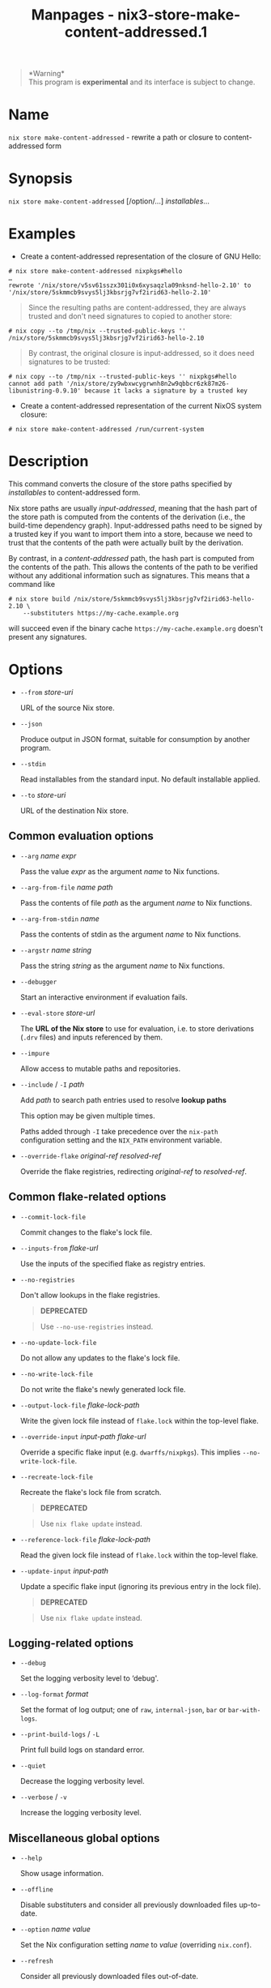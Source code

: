 #+TITLE: Manpages - nix3-store-make-content-addressed.1
#+begin_quote
*Warning*\\
This program is *experimental* and its interface is subject to change.

#+end_quote

* Name
=nix store make-content-addressed= - rewrite a path or closure to
content-addressed form

* Synopsis
=nix store make-content-addressed= [/option/...] /installables/...

* Examples
- Create a content-addressed representation of the closure of GNU Hello:

#+begin_example
# nix store make-content-addressed nixpkgs#hello
…
rewrote '/nix/store/v5sv61sszx301i0x6xysaqzla09nksnd-hello-2.10' to '/nix/store/5skmmcb9svys5lj3kbsrjg7vf2irid63-hello-2.10'
#+end_example

#+begin_quote
Since the resulting paths are content-addressed, they are always trusted
and don't need signatures to copied to another store:

#+end_quote

#+begin_example
# nix copy --to /tmp/nix --trusted-public-keys '' /nix/store/5skmmcb9svys5lj3kbsrjg7vf2irid63-hello-2.10
#+end_example

#+begin_quote
By contrast, the original closure is input-addressed, so it does need
signatures to be trusted:

#+end_quote

#+begin_example
# nix copy --to /tmp/nix --trusted-public-keys '' nixpkgs#hello
cannot add path '/nix/store/zy9wbxwcygrwnh8n2w9qbbcr6zk87m26-libunistring-0.9.10' because it lacks a signature by a trusted key
#+end_example

- Create a content-addressed representation of the current NixOS system
  closure:

#+begin_example
# nix store make-content-addressed /run/current-system
#+end_example

* Description
This command converts the closure of the store paths specified by
/installables/ to content-addressed form.

Nix store paths are usually /input-addressed/, meaning that the hash
part of the store path is computed from the contents of the derivation
(i.e., the build-time dependency graph). Input-addressed paths need to
be signed by a trusted key if you want to import them into a store,
because we need to trust that the contents of the path were actually
built by the derivation.

By contrast, in a /content-addressed/ path, the hash part is computed
from the contents of the path. This allows the contents of the path to
be verified without any additional information such as signatures. This
means that a command like

#+begin_example
# nix store build /nix/store/5skmmcb9svys5lj3kbsrjg7vf2irid63-hello-2.10 \
    --substituters https://my-cache.example.org
#+end_example

will succeed even if the binary cache =https://my-cache.example.org=
doesn't present any signatures.

* Options
- =--from= /store-uri/

  URL of the source Nix store.

- =--json=

  Produce output in JSON format, suitable for consumption by another
  program.

- =--stdin=

  Read installables from the standard input. No default installable
  applied.

- =--to= /store-uri/

  URL of the destination Nix store.

** Common evaluation options
- =--arg= /name/ /expr/

  Pass the value /expr/ as the argument /name/ to Nix functions.

- =--arg-from-file= /name/ /path/

  Pass the contents of file /path/ as the argument /name/ to Nix
  functions.

- =--arg-from-stdin= /name/

  Pass the contents of stdin as the argument /name/ to Nix functions.

- =--argstr= /name/ /string/

  Pass the string /string/ as the argument /name/ to Nix functions.

- =--debugger=

  Start an interactive environment if evaluation fails.

- =--eval-store= /store-url/

  The *URL of the Nix store* to use for evaluation, i.e. to store
  derivations (=.drv= files) and inputs referenced by them.

- =--impure=

  Allow access to mutable paths and repositories.

- =--include= / =-I= /path/

  Add /path/ to search path entries used to resolve *lookup paths*

  This option may be given multiple times.

  Paths added through =-I= take precedence over the =nix-path=
  configuration setting and the =NIX_PATH= environment variable.

- =--override-flake= /original-ref/ /resolved-ref/

  Override the flake registries, redirecting /original-ref/ to
  /resolved-ref/.

** Common flake-related options
- =--commit-lock-file=

  Commit changes to the flake's lock file.

- =--inputs-from= /flake-url/

  Use the inputs of the specified flake as registry entries.

- =--no-registries=

  Don't allow lookups in the flake registries.

  #+begin_quote
  *DEPRECATED*

  #+end_quote

  #+begin_quote
  Use =--no-use-registries= instead.

  #+end_quote

- =--no-update-lock-file=

  Do not allow any updates to the flake's lock file.

- =--no-write-lock-file=

  Do not write the flake's newly generated lock file.

- =--output-lock-file= /flake-lock-path/

  Write the given lock file instead of =flake.lock= within the top-level
  flake.

- =--override-input= /input-path/ /flake-url/

  Override a specific flake input (e.g. =dwarffs/nixpkgs=). This implies
  =--no-write-lock-file=.

- =--recreate-lock-file=

  Recreate the flake's lock file from scratch.

  #+begin_quote
  *DEPRECATED*

  #+end_quote

  #+begin_quote
  Use =nix flake update= instead.

  #+end_quote

- =--reference-lock-file= /flake-lock-path/

  Read the given lock file instead of =flake.lock= within the top-level
  flake.

- =--update-input= /input-path/

  Update a specific flake input (ignoring its previous entry in the lock
  file).

  #+begin_quote
  *DEPRECATED*

  #+end_quote

  #+begin_quote
  Use =nix flake update= instead.

  #+end_quote

** Logging-related options
- =--debug=

  Set the logging verbosity level to ‘debug'.

- =--log-format= /format/

  Set the format of log output; one of =raw=, =internal-json=, =bar= or
  =bar-with-logs=.

- =--print-build-logs= / =-L=

  Print full build logs on standard error.

- =--quiet=

  Decrease the logging verbosity level.

- =--verbose= / =-v=

  Increase the logging verbosity level.

** Miscellaneous global options
- =--help=

  Show usage information.

- =--offline=

  Disable substituters and consider all previously downloaded files
  up-to-date.

- =--option= /name/ /value/

  Set the Nix configuration setting /name/ to /value/ (overriding
  =nix.conf=).

- =--refresh=

  Consider all previously downloaded files out-of-date.

- =--repair=

  During evaluation, rewrite missing or corrupted files in the Nix
  store. During building, rebuild missing or corrupted store paths.

- =--version=

  Show version information.

** Options that change the interpretation of *installables*
- =--all=

  Apply the operation to every store path.

- =--derivation=

  Operate on the *store derivation* rather than its outputs.

- =--expr= /expr/

  Interpret /installables/ as attribute paths relative to the Nix
  expression /expr/.

- =--file= / =-f= /file/

  Interpret /installables/ as attribute paths relative to the Nix
  expression stored in /file/. If /file/ is the character -, then a Nix
  expression will be read from standard input. Implies =--impure=.

- =--recursive= / =-r=

  Apply operation to closure of the specified paths.

  *Note*

  See =man nix.conf= for overriding configuration settings with command
  line flags.
